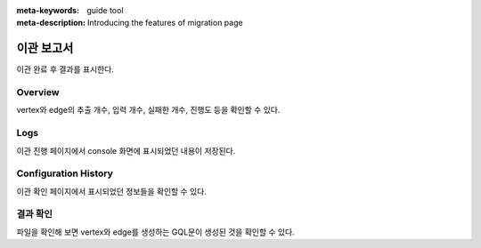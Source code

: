 :meta-keywords: guide tool
:meta-description: Introducing the features of migration page

**********************
이관 보고서
**********************

.. image:: R2D_image/dump_result.png

이관 완료 후 결과를 표시한다.

===============
Overview
===============

vertex와 edge의 추출 개수, 입력 개수, 실패한 개수, 진행도 등을 확인할 수 있다.

=========
Logs
=========

.. image:: R2D_image/dump_result_log.png

이관 진행 페이지에서 console 화면에 표시되었던 내용이 저장된다.

==========================
Configuration History
==========================

.. image:: R2D_image/dump_result_conf_history.png

이관 확인 페이지에서 표시되었던 정보들을 확인할 수 있다.

==========================
결과 확인
==========================

.. image:: R2D_image/dump_result_file.png

파일을 확인해 보면 vertex와 edge를 생성하는 GQL문이 생성된 것을 확인할 수 있다.